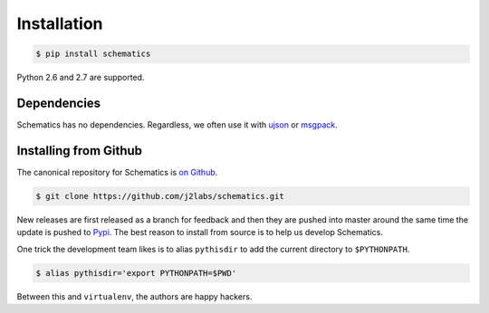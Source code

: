 .. _install:

Installation
============

.. code:: sh

  $ pip install schematics

Python 2.6 and 2.7 are supported. 


Dependencies
------------

Schematics has no dependencies.  Regardless, we often use it with `ujson
<https://pypi.python.org/pypi/ujson>`_ or `msgpack
<https://pypi.python.org/pypi/msgpack-python/>`_.


Installing from Github
----------------------

The canonical repository for Schematics is `on Github
<https://github.com/j2labs/schematics>`_.

.. code:: sh

  $ git clone https://github.com/j2labs/schematics.git

New releases are first released as a branch for feedback and then they are
pushed into master around the same time the update is pushed to `Pypi
<https://pypi.python.org/pypi>`_.  The best reason to install from source is to
help us develop Schematics.

One trick the development team likes is to alias ``pythisdir`` to add the
current directory to ``$PYTHONPATH``.

.. code:: sh

  $ alias pythisdir='export PYTHONPATH=$PWD'

Between this and ``virtualenv``, the authors are happy hackers.
